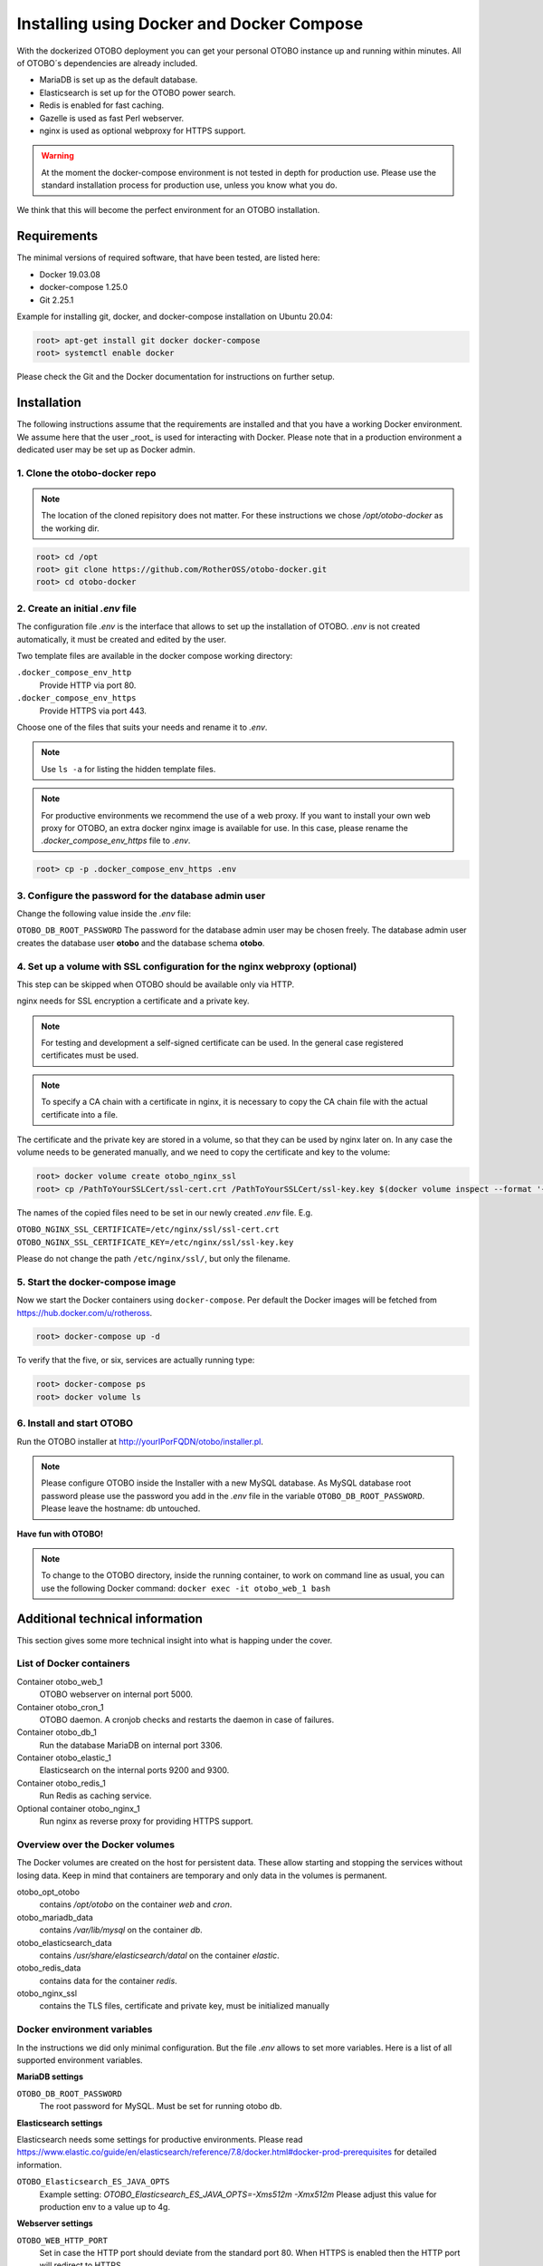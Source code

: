 Installing using Docker and Docker Compose
==========================================

With the dockerized OTOBO deployment you can get your personal OTOBO instance up and running within minutes.
All of OTOBO´s dependencies are already included.

- MariaDB is set up as the default database.
- Elasticsearch is set up for the OTOBO power search.
- Redis is enabled for fast caching.
- Gazelle is used as fast Perl webserver.
- nginx is used as optional webproxy for HTTPS support.

.. warning::
    At the moment the docker-compose environment is not tested in depth for production use.
    Please use the standard installation process for production use, unless you know what you do.

We think that this will become the perfect environment for an OTOBO installation.

Requirements
------------

The minimal versions of required software, that have been tested, are listed here:

- Docker 19.03.08
- docker-compose 1.25.0
- Git 2.25.1

Example for installing git, docker, and docker-compose installation on Ubuntu 20.04:

.. code-block:: bash

   root> apt-get install git docker docker-compose
   root> systemctl enable docker

Please check the Git and the Docker documentation for instructions on further setup.

Installation
------------

The following instructions assume that the requirements are installed and that you have a working Docker environment.
We assume here that the user _root_ is used for interacting with Docker. Please note that in a production environment a
dedicated user may be set up as Docker admin.

1. Clone the otobo-docker repo
~~~~~~~~~~~~~~~~~~~~~~~~~~~~~~~~

.. note::
    The location of the cloned repisitory does not matter.
    For these instructions we chose */opt/otobo-docker* as the working dir.

.. code-block:: bash

   root> cd /opt
   root> git clone https://github.com/RotherOSS/otobo-docker.git
   root> cd otobo-docker

2. Create an initial *.env* file
~~~~~~~~~~~~~~~~~~~~~~~~~~~~~~~~~~~~~~~~~~~~~

The configuration file *.env* is the interface that allows to set up the installation of OTOBO.
*.env* is not created automatically, it must be created and edited by the user.

Two template files are available in the docker compose working directory:

``.docker_compose_env_http``
    Provide HTTP via port 80.

``.docker_compose_env_https``
    Provide HTTPS via port 443.

Choose one of the files that suits your needs and rename it to *.env*.

.. note::
    Use ``ls -a`` for listing the hidden template files.

.. note::
    For productive environments we recommend the use of a web proxy.
    If you want to install your own web proxy for OTOBO, an extra docker nginx image is available for use.
    In this case, please rename the *.docker_compose_env_https* file to *.env*.

.. code-block:: bash

    root> cp -p .docker_compose_env_https .env


3. Configure the password for the database admin user
~~~~~~~~~~~~~~~~~~~~~~~~~~~~~~~~~~~~~~~~~~~~~~~~~~~~~~

Change the following value inside the *.env* file:

``OTOBO_DB_ROOT_PASSWORD``
The password for the database admin user may be chosen freely. The database admin user creates the database user **otobo**
and the database schema **otobo**.

4. Set up a volume with SSL configuration for the nginx webproxy (optional)
~~~~~~~~~~~~~~~~~~~~~~~~~~~~~~~~~~~~~~~~~~~~~~~~~~~~~~~~~~~~~~~~~~~~~~~~~~~

This step can be skipped when OTOBO should be available only via HTTP.

nginx needs for SSL encryption a certificate and a private key.

.. note::
    For testing and development a self-signed certificate can be used. In the general case
    registered certificates must be used.

.. note::
    To specify a CA chain with a certificate in nginx, it is necessary to copy the CA chain file
    with the actual certificate into a file.

The certificate and the private key are stored in a volume, so that they can be used by nginx later on.
In any case the volume needs to be generated manually, and we need to copy the certificate and key to the volume:

.. code-block:: bash

    root> docker volume create otobo_nginx_ssl
    root> cp /PathToYourSSLCert/ssl-cert.crt /PathToYourSSLCert/ssl-key.key $(docker volume inspect --format '{{ .Mountpoint }}' otobo_nginx_ssl)

The names of the copied files need to be set in our newly created *.env* file. E.g.

``OTOBO_NGINX_SSL_CERTIFICATE=/etc/nginx/ssl/ssl-cert.crt``
``OTOBO_NGINX_SSL_CERTIFICATE_KEY=/etc/nginx/ssl/ssl-key.key``

Please do not change the path ``/etc/nginx/ssl/``, but only the filename.

5. Start the docker-compose image
~~~~~~~~~~~~~~~~~~~~~~~~~~~~~~~~~~~

Now we start the Docker containers using ``docker-compose``. Per default the Docker images will be
fetched from https://hub.docker.com/u/rotheross.

.. code-block:: bash

    root> docker-compose up -d

To verify that the five, or six, services are actually running type:

.. code-block:: bash

    root> docker-compose ps
    root> docker volume ls

6. Install and start OTOBO
~~~~~~~~~~~~~~~~~~~~~~~~~~~~~~~

Run the OTOBO installer at http://yourIPorFQDN/otobo/installer.pl.

.. note::
    Please configure OTOBO inside the Installer with a new MySQL database.
    As MySQL database root password please use the password you add in the *.env* file
    in the variable ``OTOBO_DB_ROOT_PASSWORD``. Please leave the hostname: db untouched.

**Have fun with OTOBO!**

.. note::
    To change to the OTOBO directory, inside the running container, to work on command line as usual, you can use the following Docker command:
    ``docker exec -it otobo_web_1 bash``

Additional technical information
----------------------------------

This section gives some more technical insight into what is happing under the cover.

List of Docker containers
~~~~~~~~~~~~~~~~~~~~~~~~~~~~~

Container otobo_web_1
    OTOBO webserver on internal port 5000.

Container otobo_cron_1
    OTOBO daemon. A cronjob checks and restarts the daemon in case of failures.

Container otobo_db_1
    Run the database MariaDB on internal port 3306.

Container otobo_elastic_1
    Elasticsearch on the internal ports 9200 and 9300.

Container otobo_redis_1
    Run Redis as caching service.

Optional container otobo_nginx_1
    Run nginx as reverse proxy for providing HTTPS support.

Overview over the Docker volumes
~~~~~~~~~~~~~~~~~~~~~~~~~~~~~~~~~~

The Docker volumes are created on the host for persistent data.
These allow starting and stopping the services without losing data. Keep in mind that
containers are temporary and only data in the volumes is permanent.

otobo_opt_otobo
    contains `/opt/otobo` on the container `web` and `cron`.

otobo_mariadb_data
    contains `/var/lib/mysql` on the container `db`.

otobo_elasticsearch_data
    contains `/usr/share/elasticsearch/datal` on the container `elastic`.

otobo_redis_data
    contains data for the container `redis`.

otobo_nginx_ssl
    contains the TLS files, certificate and private key, must be initialized manually

Docker environment variables
~~~~~~~~~~~~~~~~~~~~~~~~~~~~~

In the instructions we did only minimal configuration. But the file *.env* allows to set
more variables. Here is a list of all supported environment variables.

**MariaDB settings**

``OTOBO_DB_ROOT_PASSWORD``
    The root password for MySQL. Must be set for running otobo db.

**Elasticsearch settings**

Elasticsearch needs some settings for productive environments. Please read
https://www.elastic.co/guide/en/elasticsearch/reference/7.8/docker.html#docker-prod-prerequisites
for detailed information.

``OTOBO_Elasticsearch_ES_JAVA_OPTS``
    Example setting:
    *OTOBO_Elasticsearch_ES_JAVA_OPTS=-Xms512m -Xmx512m*
    Please adjust this value for production env to a value up to 4g.

**Webserver settings**

``OTOBO_WEB_HTTP_PORT``
    Set in case the HTTP port should deviate from the standard port 80.
    When HTTPS is enabled then the HTTP port will redirect to HTTPS.

**nginx webproxy settings**

These setting are use when HTTPS is enabled.

``OTOBO_WEB_HTTP_PORT``
    Set in case the HTTP port should deviate from the standard port 80.
    Will redirect to HTTPS.

``OTOBO_WEB_HTTPS_PORT``
    Set in case the HTTPS port should deviate from the standard port 443.

``OTOBO_NGINX_SSL_CERTIFICATE``
    SSL cert for the nginx webproxy.
    Example: *OTOBO_NGINX_SSL_CERTIFICATE=/etc/nginx/ssl/acme.crt*

``OTOBO_NGINX_SSL_CERTIFICATE_KEY``
    SSL key for the nginx webproxy.
    Example: *OTOBO_NGINX_SSL_CERTIFICATE_KEY=/etc/nginx/ssl/acme.key*

**docker-compose settings**

These settings are used by docker-compose directly.

``COMPOSE_PROJECT_NAME``
    The project name is used as a prefix for the generated volumes and containers.
    Must be set because the compose file is located in the directory *scripts/docker-compose* and thus *docker-compose*
    would be used per default as the project name.

``COMPOSE_PATH_SEPARATOR``
    Separator for the value of COMPOSE_FILE

``COMPOSE_FILE``
    Use *docker-compose/otobo-base.yml* as the base and add the wanted extension files.
    E.g *docker-compose/otobo-override-http.yml* or *docker-compose/otobo-override-https.yml*.

``OTOBO_IMAGE_OTOBO``, ``OTOBO_IMAGE_OTOBO_ELASTICSEARCH``, ``OTOBO_IMAGE_OTOBO_NGINX``
    Used for specifying alternative Docker images. Useful for testing local builds.

Advanced topics
----------------------------------

Building local Images
~~~~~~~~~~~~~~~~~~~~~~

The relevant files are in the git repository https://github.com/RotherOSS/otobo.

* *otobo.web.dockerfile*
* *otobo.nginx.dockerfile*
* *otobo.elasticsearch.dockerfile*
* *bin/docker/build_docker_images.sh*

.. code-block:: bash

   root> cd /opt
   root> git clone https://github.com/RotherOSS/otobo.git
   root> cd otobo
   root> bin/docker/build_docker_images.sh
   root> docker image ls

After building one can select the wanted image by setting
``OTOBO_IMAGE_OTOBO``, ``OTOBO_IMAGE_OTOBO_ELASTICSEARCH``, ``OTOBO_IMAGE_OTOBO_NGINX`` in *.env*.

Automatic Installation
~~~~~~~~~~~~~~~~~~~~~~

Instead of going through http://yourIPorFQDN/otobo/installer.pl, one can take a short cut. This is mostly useful for
running the test suite on a fresh installation.

.. warning::
    ``docker-compose down -v`` will eradicate all previous setup and data.

.. code-block:: bash

   root> docker-compose down -v
   root> docker-compose up
   root> docker stop otobo_daemon_1
   root> docker exec -t --user otobo otobo_web_1 bash\
   -c "rm -f Kernel/Config/Files/ZZZAAuto.pm ; bin/docker/quick_setup.pl --db-password otobo_root"
   root> docker exec -t --user otobo otobo_web_1 bash\
   -c "bin/docker/run_test_suite.sh"
   .......
   root>docker start otobo_daemon_1'


Upgrading to a new patchlevel release
~~~~~~~~~~~~~~~~~~~~~~~~~~~~~~~~~~~~~~~

* In *.env*, make sure that the images have the tag `latest` or the wanted version
* ``docker-compose pull``   fetch the new images
* ``docker-compose down``   stop and remove the containers, named volumes are kept
* ``docker-compose up``     start again with the new images

Force a patchlevel upgrade
~~~~~~~~~~~~~~~~~~~~~~~~~~~~

Devel images are not upgraded automatically. But the upgrade can be forced.
Note that this does not reinstall or upgrade the installed packages.

* ``docker-compose down`` stop and remove the containers, named volumes are kept
* ``docker run -it --rm --volume otobo_opt_otobo:/opt/otobo otobo upgrade`` force upgrade, skip reinstall
* ``docker-compose up`` start again with the new images

List of useful commands
~~~~~~~~~~~~~~~~~~~~~~~~~~~~~

**docker**

* ``docker system prune -a`` start over
* ``docker version`` show version
* ``docker build --tag otobo --file=otobo.web.Dockerfile .`` build an image
* ``docker run --publish 80:5000 otobo`` run the new image
* ``docker run -it -v opt_otobo:/opt/otobo otobo bash`` log into the new image
* ``docker run -it -v opt_otobo:/opt/otobo --entrypoint bash otobo`` with broke entrypoint
* ``docker ps`` show running images
* ``docker images`` show available images
* ``docker volume ls`` list volumes 
* ``docker volume inspect otobo_opt_otobo`` inspect a volume
* ``docker volume inspect --format '{{ .Mountpoint }}' otobo_nginx_ssl`` get volume mountpoint
* ``docker inspect <container>`` inspect a container
* ``docker save --output otobo.tar otobo:latest && tar -tvf otobo.tar`` list files in an image

**docker-compose**

* ``docker-compose config`` check config
* ``docker-compose ps`` check containers

Resources
~~~~~~~~~

* `Perl Maven <https://perlmaven.com/getting-started-with-perl-on-docker>`_
* `Docker Compose quick start <http://mfg.fhstp.ac.at/development/webdevelopment/docker-compose-ein-quick-start-guide/>`_
* `docker-otrs <https://github.com/juanluisbaptiste/docker-otrs/>`_
* `not403 <http://not403.blogspot.com/search/label/otrs>`_
* `cleanup <https://forums.docker.com/t/command-to-remove-all-unused-images>`_
* `Dockerfile best practices <https://www.docker.com/blog/intro-guide-to-dockerfile-best-practices/>`_
* `Docker cache invalidation <https://stackoverflow.com/questions/34814669/when-does-docker-image-cache-invalidation-occur>`_
* `Docker Host IP <https://nickjanetakis.com/blog/docker-tip-65-get-your-docker-hosts-ip-address-from-in-a-container>`_
* `Environment <https://vsupalov.com/docker-arg-env-variable-guide/>`_
* `Self signed certificate <https://www.digitalocean.com/community/tutorials/how-to-create-a-self-signed-ssl-certificate-for-nginx-in-ubuntu-18-04>`_
* `Inspect failed builds <https://pythonspeed.com/articles/debugging-docker-build/>`_
